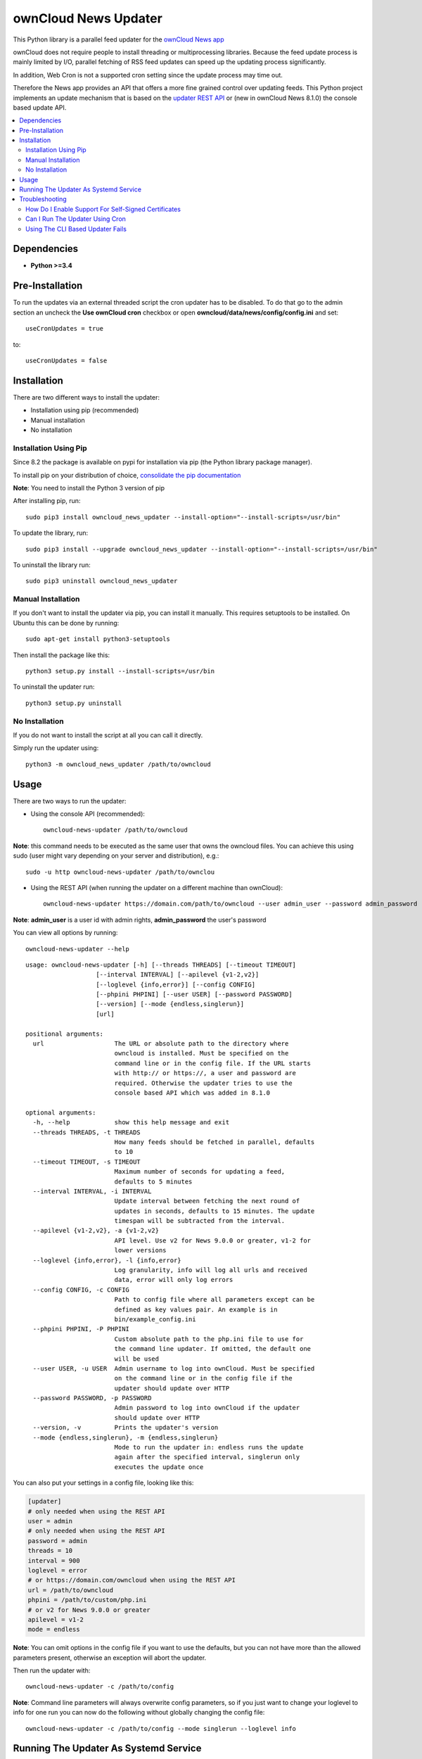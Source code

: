ownCloud News Updater
=====================

.. image:: https://img.shields.io/pypi/v/owncloud_news_updater.svg
    :target: https://pypi.python.org/pypi/owncloud_news_updater
.. image:: https://travis-ci.org/owncloud/news-updater.svg?branch=master
    :target: https://travis-ci.org/owncloud/news-updater

This Python library is a parallel feed updater for the `ownCloud News app <https://github.com/owncloud/news>`_

ownCloud does not require people to install threading or multiprocessing
libraries. Because the feed update process is mainly limited by I/O, parallel
fetching of RSS feed updates can speed up the updating process significantly.

In addition, Web Cron is not a supported cron setting since the update
process may time out.

Therefore the News app provides an API that offers a more fine grained
control over updating feeds. This Python project implements an update
mechanism that is based on the `updater REST API <https://github.com/owncloud/news/wiki/Updater-1.2>`_ or (new in ownCloud News 8.1.0) the
console based update API.

.. contents:: :local:

Dependencies
------------

* **Python >=3.4**


Pre-Installation
----------------

To run the updates via an external threaded script the cron updater has to be
disabled. To do that go to the admin section an uncheck the **Use ownCloud
cron** checkbox or open **owncloud/data/news/config/config.ini** and set::

    useCronUpdates = true

to::

    useCronUpdates = false

Installation
------------
There are two different ways to install the updater:

* Installation using pip (recommended)
* Manual installation
* No installation

Installation Using Pip
~~~~~~~~~~~~~~~~~~~~~~
Since 8.2 the package is available on pypi for installation via pip (the
Python library package manager).

To install pip on your distribution of choice, `consolidate the pip
documentation <http://python-packaging-user-guide.readthedocs.org/en/latest/install_requirements_linux/>`_

**Note**: You need to install the Python 3 version of pip

After installing pip, run::

    sudo pip3 install owncloud_news_updater --install-option="--install-scripts=/usr/bin"

To update the library, run::

    sudo pip3 install --upgrade owncloud_news_updater --install-option="--install-scripts=/usr/bin"

To uninstall the library run::

    sudo pip3 uninstall owncloud_news_updater

Manual Installation
~~~~~~~~~~~~~~~~~~~
If you don't want to install the updater via pip, you can install it manually.
This requires setuptools to be installed. On Ubuntu this can be done by running::

    sudo apt-get install python3-setuptools

Then install the package like this::

    python3 setup.py install --install-scripts=/usr/bin

To uninstall the updater run::

    python3 setup.py uninstall

No Installation
~~~~~~~~~~~~~~~
If you do not want to install the script at all you can call it directly.

Simply run the updater using::

    python3 -m owncloud_news_updater /path/to/owncloud

Usage
-----

There are two ways to run the updater:

* Using the console API (recommended)::

    owncloud-news-updater /path/to/owncloud

**Note**: this command needs to be executed as the same user that owns the owncloud files. You can achieve this using sudo (user might vary depending on your server and distribution), e.g.::

    sudo -u http owncloud-news-updater /path/to/ownclou

* Using the REST API (when running the updater on a different machine than ownCloud)::

    owncloud-news-updater https://domain.com/path/to/owncloud --user admin_user --password admin_password

**Note**: **admin_user** is a user id with admin rights, **admin_password** the user's password

You can view all options by running::

    owncloud-news-updater --help

::

    usage: owncloud-news-updater [-h] [--threads THREADS] [--timeout TIMEOUT]
                       [--interval INTERVAL] [--apilevel {v1-2,v2}]
                       [--loglevel {info,error}] [--config CONFIG]
                       [--phpini PHPINI] [--user USER] [--password PASSWORD]
                       [--version] [--mode {endless,singlerun}]
                       [url]

    positional arguments:
      url                   The URL or absolute path to the directory where
                            owncloud is installed. Must be specified on the
                            command line or in the config file. If the URL starts
                            with http:// or https://, a user and password are
                            required. Otherwise the updater tries to use the
                            console based API which was added in 8.1.0

    optional arguments:
      -h, --help            show this help message and exit
      --threads THREADS, -t THREADS
                            How many feeds should be fetched in parallel, defaults
                            to 10
      --timeout TIMEOUT, -s TIMEOUT
                            Maximum number of seconds for updating a feed,
                            defaults to 5 minutes
      --interval INTERVAL, -i INTERVAL
                            Update interval between fetching the next round of
                            updates in seconds, defaults to 15 minutes. The update
                            timespan will be subtracted from the interval.
      --apilevel {v1-2,v2}, -a {v1-2,v2}
                            API level. Use v2 for News 9.0.0 or greater, v1-2 for
                            lower versions
      --loglevel {info,error}, -l {info,error}
                            Log granularity, info will log all urls and received
                            data, error will only log errors
      --config CONFIG, -c CONFIG
                            Path to config file where all parameters except can be
                            defined as key values pair. An example is in
                            bin/example_config.ini
      --phpini PHPINI, -P PHPINI
                            Custom absolute path to the php.ini file to use for
                            the command line updater. If omitted, the default one
                            will be used
      --user USER, -u USER  Admin username to log into ownCloud. Must be specified
                            on the command line or in the config file if the
                            updater should update over HTTP
      --password PASSWORD, -p PASSWORD
                            Admin password to log into ownCloud if the updater
                            should update over HTTP
      --version, -v         Prints the updater's version
      --mode {endless,singlerun}, -m {endless,singlerun}
                            Mode to run the updater in: endless runs the update
                            again after the specified interval, singlerun only
                            executes the update once




You can also put your settings in a config file, looking like this:

.. code:: ini

    [updater]
    # only needed when using the REST API
    user = admin
    # only needed when using the REST API
    password = admin
    threads = 10
    interval = 900
    loglevel = error
    # or https://domain.com/owncloud when using the REST API
    url = /path/to/owncloud
    phpini = /path/to/custom/php.ini
    # or v2 for News 9.0.0 or greater
    apilevel = v1-2
    mode = endless

**Note**: You can omit options in the config file if you want to use the defaults, but you can not have more than the allowed parameters present, otherwise an exception will abort the updater.

Then run the updater with::

    owncloud-news-updater -c /path/to/config


**Note**: Command line parameters will always overwrite config parameters, so if you just want to change your loglevel to info for one run you can now do the following without globally changing the config file::

    owncloud-news-updater -c /path/to/config --mode singlerun --loglevel info

Running The Updater As Systemd Service
--------------------------------------
Almost always you want to run and stop the updater using your in init system.
As for Systemd, you can create a simple text file at
**/etc/systemd/system/owncloud-news-updater.service** with the following contents:

.. code:: ini

    [Unit]
    After=default.target

    [Service]
    Type=simple
    User=http
    ExecStart=/usr/bin/owncloud-news-updater -c /etc/owncloud/news/updater.ini

    [Install]
    WantedBy=default.target

Then to enable and start it run::

    sudo systemctl enable owncloud-news-updater.service
    sudo systemctl start owncloud-news-updater.service

**Note**: If you are using the cli based updater (as in set an absolute directory as url)
you need to set the web-server user as user in the unit file. Otherwise the command
will fail because ownCloud checks for the owner of its files. This user
varies from distribution to distribution, e.g in Debian and Ubuntu you would use the
**www-data** user:

.. code:: ini

    [Unit]
    After=default.target

    [Service]
    Type=simple
    User=www-data
    ExecStart=/usr/bin/owncloud-news-updater -c /etc/owncloud/news/updater.ini

    [Install]
    WantedBy=default.target

If you are using the REST API, most of the time you can get away by using **nobody** as
user, but again, that might vary depending on your distribution.

Troubleshooting
----------------
If you are having trouble debugging updater errors, try running it again using the **info** loglevel::

    owncloud-news-updater --loglevel info -c /path/to/config.ini

How Do I Enable Support For Self-Signed Certificates
~~~~~~~~~~~~~~~~~~~~~~~~~~~~~~~~~~~~~~~~~~~~~~~~~~~~
If you are using self-signed certificates, don't. It's very easy to sign your cert for free from either one of the following three websites:

* `Lets Encrypt <https://letsencrypt.org/>`_
* `StartSSL <https://www.startssl.com/>`_
* `WoSign <https://www.wosign.com/english/>`_

If you still have to use a self-signed certificate no matter what, don't patch the code to turn off certificate verification but rather globally add your certificate to the trusted certificates. Read up on your distributions documentation to find out how.

Can I Run The Updater Using Cron
~~~~~~~~~~~~~~~~~~~~~~~~~~~~~~~~
Yes, you can by using the **--mode singlerun** parameter which will exit after one full update.

However it's your job to ensure, that the job will not be executed more than once at the same time. If update jobs overlap, they **can take down your system and/or server** since each new updater will slow down the previous ones causing more updaters to be spawned.

If you can not ensure that the updater is run only one at a time use the default mode (**--mode endless**). This mode runs the update in a loop. You can control the update frequency through the **--interval** parameter (or **interval** using a config file). The updater works in the following way:
* If a full update takes longer than the passed interval, another update will be run immediately afterwards
* If a full update took less than the passed interval, the updater will sleep for the remaining time and run an update afterwards


Using The CLI Based Updater Fails
~~~~~~~~~~~~~~~~~~~~~~~~~~~~~~~~~
The updater uses the PHP executable to run the occ file inside your owncloud directory. The general process boils down to the following:

.. code-block:: bash

    # delete folders and feeds marked for deletion
    php -f /home/bernhard/programming/core/occ news:updater:before-update

    # get all feeds to udpate
    php -f /home/bernhard/programming/core/occ news:updater:all-feeds

    # run all feed updates
    php -f /home/bernhard/programming/core/occ news:updater:update-feed FEED_ID USER_ID

    # delete old articles
    php -f /home/bernhard/programming/core/occ news:updater:after-update

Most of the time there are two possible points of failure that can be debugged by using the **--logelevel info** parameter:


* Most distributions uses different **php.ini** files for your command line and web-server. This can manifest itself in weird errors like not being able to connect to the database. The solution is to either adjust **php.ini** used for the CLI PHP or to use a different **php.ini** altogether by specifying the **--phpini** parameter, e.g.::

    owncloud-news-updater -c /path/to/config --phpini /etc/php/owncloud-news-updater.ini

* The **news:updater:all-feeds** command returns invalid JSON. This can be due to due broken or missing **php.ini** settings or PHP warnings/errors produced by ownCloud. The solution to this issue can range from adjusting your **php.ini** (see previous point) to manually patching ownCloud to remove the warnings from the output.

